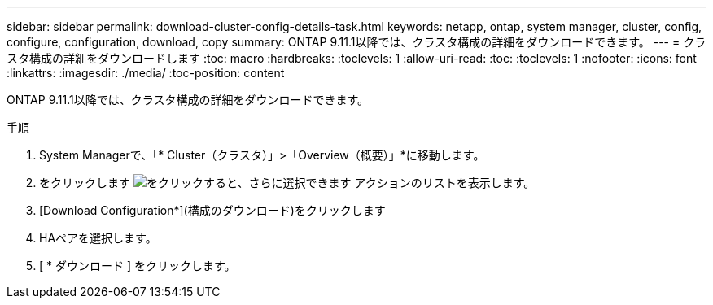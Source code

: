 ---
sidebar: sidebar 
permalink: download-cluster-config-details-task.html 
keywords: netapp, ontap, system manager, cluster, config, configure, configuration, download, copy 
summary: ONTAP 9.11.1以降では、クラスタ構成の詳細をダウンロードできます。 
---
= クラスタ構成の詳細をダウンロードします
:toc: macro
:hardbreaks:
:toclevels: 1
:allow-uri-read: 
:toc: 
:toclevels: 1
:nofooter: 
:icons: font
:linkattrs: 
:imagesdir: ./media/
:toc-position: content


[role="lead"]
ONTAP 9.11.1以降では、クラスタ構成の詳細をダウンロードできます。

.手順
. System Managerで、「* Cluster（クラスタ）」>「Overview（概要）」*に移動します。
. をクリックします image:icon-more-kebab-blue-bg.gif["をクリックすると、さらに選択できます"] アクションのリストを表示します。
. [Download Configuration*](構成のダウンロード)をクリックします
. HAペアを選択します。
. [ * ダウンロード ] をクリックします。


